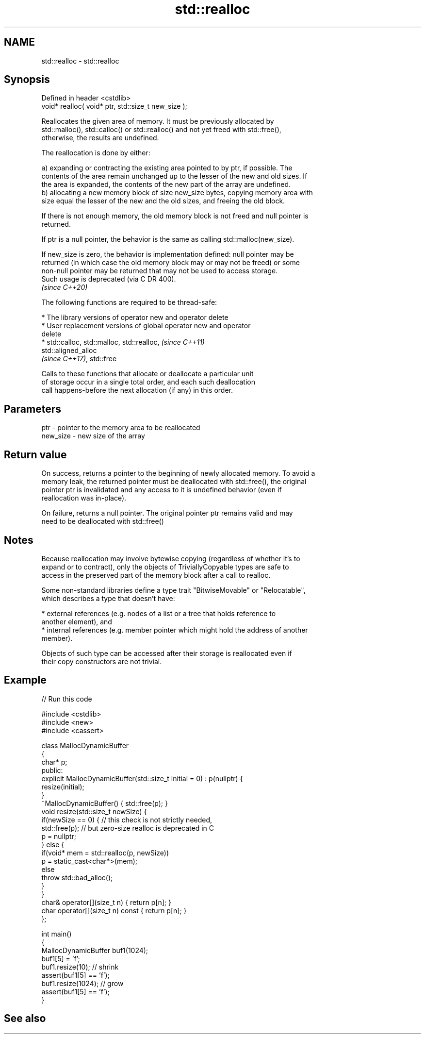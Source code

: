 .TH std::realloc 3 "2022.07.31" "http://cppreference.com" "C++ Standard Libary"
.SH NAME
std::realloc \- std::realloc

.SH Synopsis
   Defined in header <cstdlib>
   void* realloc( void* ptr, std::size_t new_size );

   Reallocates the given area of memory. It must be previously allocated by
   std::malloc(), std::calloc() or std::realloc() and not yet freed with std::free(),
   otherwise, the results are undefined.

   The reallocation is done by either:

   a) expanding or contracting the existing area pointed to by ptr, if possible. The
   contents of the area remain unchanged up to the lesser of the new and old sizes. If
   the area is expanded, the contents of the new part of the array are undefined.
   b) allocating a new memory block of size new_size bytes, copying memory area with
   size equal the lesser of the new and the old sizes, and freeing the old block.

   If there is not enough memory, the old memory block is not freed and null pointer is
   returned.

   If ptr is a null pointer, the behavior is the same as calling std::malloc(new_size).

   If new_size is zero, the behavior is implementation defined: null pointer may be
   returned (in which case the old memory block may or may not be freed) or some
   non-null pointer may be returned that may not be used to access storage.
   Such usage is deprecated (via C DR 400).
   \fI(since C++20)\fP

   The following functions are required to be thread-safe:

     * The library versions of operator new and operator delete
     * User replacement versions of global operator new and operator
       delete
     * std::calloc, std::malloc, std::realloc,                            \fI(since C++11)\fP
       std::aligned_alloc
       \fI(since C++17)\fP, std::free

   Calls to these functions that allocate or deallocate a particular unit
   of storage occur in a single total order, and each such deallocation
   call happens-before the next allocation (if any) in this order.

.SH Parameters

   ptr      - pointer to the memory area to be reallocated
   new_size - new size of the array

.SH Return value

   On success, returns a pointer to the beginning of newly allocated memory. To avoid a
   memory leak, the returned pointer must be deallocated with std::free(), the original
   pointer ptr is invalidated and any access to it is undefined behavior (even if
   reallocation was in-place).

   On failure, returns a null pointer. The original pointer ptr remains valid and may
   need to be deallocated with std::free()

.SH Notes

   Because reallocation may involve bytewise copying (regardless of whether it's to
   expand or to contract), only the objects of TriviallyCopyable types are safe to
   access in the preserved part of the memory block after a call to realloc.

   Some non-standard libraries define a type trait "BitwiseMovable" or "Relocatable",
   which describes a type that doesn't have:

     * external references (e.g. nodes of a list or a tree that holds reference to
       another element), and
     * internal references (e.g. member pointer which might hold the address of another
       member).

   Objects of such type can be accessed after their storage is reallocated even if
   their copy constructors are not trivial.

.SH Example


// Run this code

 #include <cstdlib>
 #include <new>
 #include <cassert>

 class MallocDynamicBuffer
 {
     char* p;
 public:
     explicit MallocDynamicBuffer(std::size_t initial = 0) : p(nullptr) {
        resize(initial);
     }
     ~MallocDynamicBuffer() { std::free(p); }
     void resize(std::size_t newSize) {
         if(newSize == 0) { // this check is not strictly needed,
             std::free(p);  // but zero-size realloc is deprecated in C
             p = nullptr;
         } else {
             if(void* mem = std::realloc(p, newSize))
                 p = static_cast<char*>(mem);
             else
                 throw std::bad_alloc();
         }
     }
     char& operator[](size_t n) { return p[n]; }
     char operator[](size_t n) const { return p[n]; }
 };

 int main()
 {
     MallocDynamicBuffer buf1(1024);
     buf1[5] = 'f';
     buf1.resize(10); // shrink
     assert(buf1[5] == 'f');
     buf1.resize(1024); // grow
     assert(buf1[5] == 'f');
 }

.SH See also
